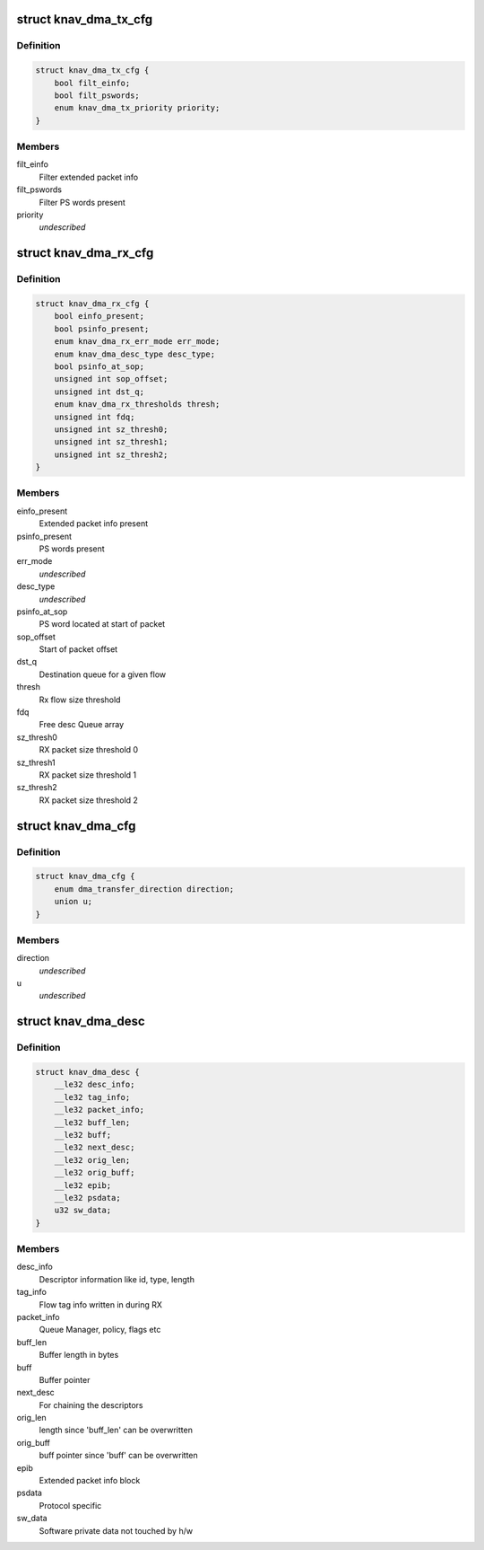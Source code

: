 .. -*- coding: utf-8; mode: rst -*-
.. src-file: include/linux/soc/ti/knav_dma.h

.. _`knav_dma_tx_cfg`:

struct knav_dma_tx_cfg
======================

.. c:type:: struct knav_dma_tx_cfg

    Tx channel configuration

.. _`knav_dma_tx_cfg.definition`:

Definition
----------

.. code-block:: c

    struct knav_dma_tx_cfg {
        bool filt_einfo;
        bool filt_pswords;
        enum knav_dma_tx_priority priority;
    }

.. _`knav_dma_tx_cfg.members`:

Members
-------

filt_einfo
    Filter extended packet info

filt_pswords
    Filter PS words present

priority
    *undescribed*

.. _`knav_dma_rx_cfg`:

struct knav_dma_rx_cfg
======================

.. c:type:: struct knav_dma_rx_cfg

    Rx flow configuration

.. _`knav_dma_rx_cfg.definition`:

Definition
----------

.. code-block:: c

    struct knav_dma_rx_cfg {
        bool einfo_present;
        bool psinfo_present;
        enum knav_dma_rx_err_mode err_mode;
        enum knav_dma_desc_type desc_type;
        bool psinfo_at_sop;
        unsigned int sop_offset;
        unsigned int dst_q;
        enum knav_dma_rx_thresholds thresh;
        unsigned int fdq;
        unsigned int sz_thresh0;
        unsigned int sz_thresh1;
        unsigned int sz_thresh2;
    }

.. _`knav_dma_rx_cfg.members`:

Members
-------

einfo_present
    Extended packet info present

psinfo_present
    PS words present

err_mode
    *undescribed*

desc_type
    *undescribed*

psinfo_at_sop
    PS word located at start of packet

sop_offset
    Start of packet offset

dst_q
    Destination queue for a given flow

thresh
    Rx flow size threshold

fdq
    Free desc Queue array

sz_thresh0
    RX packet size threshold 0

sz_thresh1
    RX packet size threshold 1

sz_thresh2
    RX packet size threshold 2

.. _`knav_dma_cfg`:

struct knav_dma_cfg
===================

.. c:type:: struct knav_dma_cfg

    Pktdma channel configuration

.. _`knav_dma_cfg.definition`:

Definition
----------

.. code-block:: c

    struct knav_dma_cfg {
        enum dma_transfer_direction direction;
        union u;
    }

.. _`knav_dma_cfg.members`:

Members
-------

direction
    *undescribed*

u
    *undescribed*

.. _`knav_dma_desc`:

struct knav_dma_desc
====================

.. c:type:: struct knav_dma_desc

    Host packet descriptor layout

.. _`knav_dma_desc.definition`:

Definition
----------

.. code-block:: c

    struct knav_dma_desc {
        __le32 desc_info;
        __le32 tag_info;
        __le32 packet_info;
        __le32 buff_len;
        __le32 buff;
        __le32 next_desc;
        __le32 orig_len;
        __le32 orig_buff;
        __le32 epib;
        __le32 psdata;
        u32 sw_data;
    }

.. _`knav_dma_desc.members`:

Members
-------

desc_info
    Descriptor information like id, type, length

tag_info
    Flow tag info written in during RX

packet_info
    Queue Manager, policy, flags etc

buff_len
    Buffer length in bytes

buff
    Buffer pointer

next_desc
    For chaining the descriptors

orig_len
    length since 'buff_len' can be overwritten

orig_buff
    buff pointer since 'buff' can be overwritten

epib
    Extended packet info block

psdata
    Protocol specific

sw_data
    Software private data not touched by h/w

.. This file was automatic generated / don't edit.

